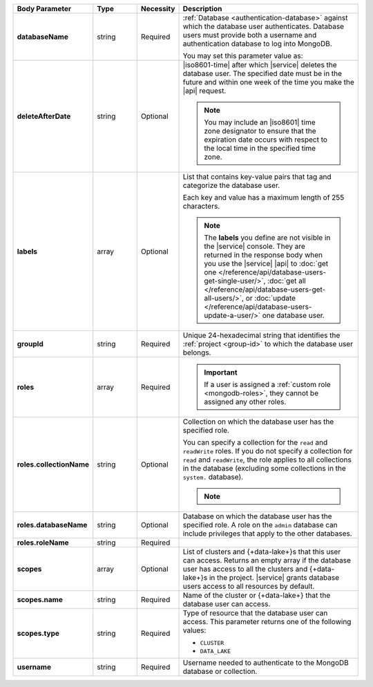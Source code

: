 .. list-table::
   :header-rows: 1
   :stub-columns: 1
   :widths: 20 14 11 55

   * - Body Parameter
     - Type
     - Necessity
     - Description

   * - databaseName
     - string
     - Required
     - :ref:`Database <authentication-database>` against which the
       database user authenticates. Database users must provide both a
       username and authentication database to log into MongoDB.

       You may set this parameter value as:

       .. include:: /includes/api/tabsets/db-name.rst

   * - deleteAfterDate
     - string
     - Optional
     - |iso8601-time| after which |service| deletes the database user.
       The specified date must be in the future and within one week of
       the time you make the |api| request.

       .. note::

          You may include an |iso8601| time zone designator to ensure
          that the expiration date occurs with respect to the local
          time in the specified time zone.

   * - labels
     - array
     - Optional
     - List that contains key-value pairs that tag and categorize the
       database user.

       Each key and value has a maximum length of 255 characters.

       .. literalinclude:: /includes/cluster-settings/example-labels.json

       .. note::

          The **labels** you define are not visible in the |service|
          console. They are returned in the response body when you use
          the |service| |api| to
          :doc:`get one </reference/api/database-users-get-single-user/>`,
          :doc:`get all </reference/api/database-users-get-all-users/>`, or
          :doc:`update </reference/api/database-users-update-a-user/>`
          one database user.

   * - groupId
     - string
     - Required
     - Unique 24-hexadecimal string that identifies the
       :ref:`project <group-id>` to which the database user belongs.

   * - roles
     - array
     - Required
     - .. include:: /includes/fact-database-user-role.rst

       .. include:: /includes/fact-subset-privilege-actions.rst

       .. important::

          If a user is assigned a :ref:`custom role
          <mongodb-roles>`, they cannot be assigned any other roles.

   * - roles.collectionName
     - string
     - Optional
     - Collection on which the database user has the specified role.

       You can specify a collection for the ``read`` and ``readWrite``
       roles. If you do not specify a collection for ``read`` and
       ``readWrite``, the role applies to all collections in the
       database (excluding some collections in the ``system.``
       database).

       .. note::

          .. include:: /includes/fact-read-read-write-actions.rst

   * - roles.databaseName
     - string
     - Optional
     - Database on which the database user has the specified role. A
       role on the ``admin`` database can include privileges that apply
       to the other databases.

   * - roles.roleName
     - string
     - Required
     - .. include:: /includes/api/facts/db-user-role-list.rst

   * - scopes
     - array
     - Optional
     - List of clusters and {+data-lake+}\s that this user can access.
       Returns an empty array if the database user has access to all
       the clusters and {+data-lake+}\s in the project. |service|
       grants database users access to all resources by default.

       .. include:: /includes/fact-dbuser-scopes-format.rst

   * - scopes.name
     - string
     - Required
     - Name of the cluster or {+data-lake+} that the database user can
       access.

   * - scopes.type
     - string
     - Required
     - Type of resource that the database user can access. This
       parameter returns one of the following values:

       - ``CLUSTER``
       - ``DATA_LAKE``

   * - username
     - string
     - Required
     - Username needed to authenticate to the MongoDB database or
       collection.

       .. include:: /includes/api/tabsets/db-username.rst

.. tabs::
   :hidden:

   .. tab:: SCRAM-SHA
      :tabid: scram

      .. list-table::
         :stub-columns: 1
         :widths: 20 14 11 55

         * - password
           - string
           - Conditional
           - Alphanumeric string that authenticates the database user
             against the database specified in **databaseName**.


   .. tab:: X.509
      :tabid: x509

      .. list-table::
         :stub-columns: 1
         :widths: 20 14 11 55

         * - x509Type
           - string
           - Optional
           - X.509 method by which the database authenticates the
             provided **username**. If no value is given, |service|
             uses the default value of ``NONE``.

             This parameter accepts:

             .. list-table::
                :stub-columns: 1
                :widths: 20 80

                * - NONE
                  - User doesn't use X.509 authentication.

                * - MANAGED
                  - User to be used with |service|-managed
                    X.509.

                    Externally authenticated users must be created on
                    the **$external** database.

                * - CUSTOMER
                  - User is being created for use with
                    :ref:`Self-Managed X.509 <self-managed-x509>`.
                    Users created with this **x509Type** require a
                    Common Name (CN) in the **username** field. To
                    learn more, see :rfc:`RFC 2253 <2253>`.

                    Externally authenticated users must be created on
                    the **$external** database.

   .. tab:: LDAP
      :tabid: ldap

      .. list-table::
         :stub-columns: 1
         :widths: 20 14 11 55

         * - ldapAuthType
           - string
           - Optional
           - |ldap| method by which the database authenticates the
             provided **username**. **username** must also be a fully
             qualified distinguished name, as defined in :rfc:`RFC 2253
             <2253>`. If no value is given, |service| uses the default
             value of ``NONE``.

             This parameter accepts:

             .. list-table::
                :stub-columns: 1
                :widths: 20 80

                * - NONE
                  - |service| authenticates this user through
                    :manual:`SCRAM-SHA </core/security-scram>`, not |ldap|.
                * - USER
                  - |ldap| server authenticates this user through the
                    database user's |ldap| user.

                * - GROUP
                  - |ldap| server authenticates this user using their
                    |ldap| user and authorizes this user using their
                    |ldap| group.

             To learn more about |ldap| security, see
             :doc:`/security-ldaps`.

   .. tab:: AWS IAM
      :tabid: aws-iam

      .. list-table::
         :stub-columns: 1
         :widths: 20 14 11 55

         * - awsIAMType
           - string
           - Optional
           - |aws| |iam| method by which the database applies |iam|
             credentials to
             :doc:`authenticates </security-add-mongodb-users>` the
             database user. |service| defaults to ``NONE``.

             This parameter accepts:

             .. list-table::
                :stub-columns: 1
                :widths: 20 80

                * - NONE
                  - The user does not use |aws| |iam| credentials.

                * - USER
                  - New database user has |aws| |iam| user credentials.

                * - ROLE
                  - New database user has credentials associated with
                    an |aws| |iam| role.
